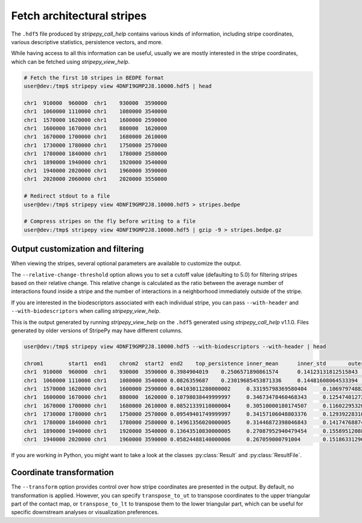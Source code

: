 ..
  Copyright (C) 2025 Andrea Raffo <andrea.raffo@ibv.uio.no>
  SPDX-License-Identifier: MIT


Fetch architectural stripes
===========================

The ``.hdf5`` file produced by `stripepy_call_help` contains various kinds of information, including stripe coordinates, various descriptive statistics, persistence vectors, and more.

While having access to all this information can be useful, usually we are mostly interested in the stripe coordinates, which can be fetched using `stripepy_view_help`.

.. code-block:: console

  # Fetch the first 10 stripes in BEDPE format
  user@dev:/tmp$ stripepy view 4DNFI9GMP2J8.10000.hdf5 | head

  chr1	910000	960000	chr1	930000	3590000
  chr1	1060000	1110000	chr1	1080000	3540000
  chr1	1570000	1620000	chr1	1600000	2590000
  chr1	1600000	1670000	chr1	880000	1620000
  chr1	1670000	1700000	chr1	1680000	2610000
  chr1	1730000	1780000	chr1	1750000	2570000
  chr1	1780000	1840000	chr1	1780000	2580000
  chr1	1890000	1940000	chr1	1920000	3540000
  chr1	1940000	2020000	chr1	1960000	3590000
  chr1	2020000	2060000	chr1	2020000	3550000

  # Redirect stdout to a file
  user@dev:/tmp$ stripepy view 4DNFI9GMP2J8.10000.hdf5 > stripes.bedpe

  # Compress stripes on the fly before writing to a file
  user@dev:/tmp$ stripepy view 4DNFI9GMP2J8.10000.hdf5 | gzip -9 > stripes.bedpe.gz

Output customization and filtering
----------------------------------

When viewing the stripes, several optional parameters are available to customize the output.

The ``--relative-change-threshold`` option allows you to set a cutoff value (defaulting to 5.0) for filtering stripes based on their relative change.
This relative change is calculated as the ratio between the average number of interactions found inside a stripe and the number of interactions in a neighborhood immediately outside of the stripe.

If you are interested in the biodescriptors associated with each individual stripe, you can pass ``--with-header`` and ``--with-biodescriptors`` when calling `stripepy_view_help`.

This is the output generated by running `stripepy_view_help` on the ``.hdf5`` generated using `stripepy_call_help` v1.1.0.
Files generated by older versions of StripePy may have different columns.

.. code-block:: console

  user@dev:/tmp$ stripepy view 4DNFI9GMP2J8.10000.hdf5 --with-biodescriptors --with-header | head

  chrom1	start1	end1	chrom2	start2	end2	top_persistence	inner_mean	inner_std	outer_lsum	outer_lsize	outer_rsum	outer_rsize	min	q1	q2	q3	max	outer_lmean	outer_rmean	outer_mean	rel_change
  chr1	910000	960000	chr1	930000	3590000	0.3984904019	0.2506571890861574	0.14123131812515843	144.79589039186396	801	192.25135582429806	8010.0	0.17139833204774585	0.22938081658911763	0.28656944403925566	0.9741568863537948	0.18076890186250183	0.24001417705904876	0.2103915394607753	19.138435760573497
  chr1	1060000	1110000	chr1	1080000	3540000	0.0826359687	0.23019685453871336	0.14481608064533394	186.18030631678906	741	179.64345985134207	7410.0	0.1539575922232785	0.21018481227951455	0.2710230083036015	0.9903418421799679	0.2512554741117261	0.24243381896267485	0.246844646537200486.744238626207448
  chr1	1570000	1620000	chr1	1600000	2590000	0.04103011280000002	0.33195798369580404	0.10697974882795283	99.02697827900961	300	85.58022773213244	300	0.10509240613975727	0.2710230083036015	0.3152772184192718	0.3662448898065007	0.9887477925105556	0.3300899275966987	0.2852674257737748	0.3076786766852368	7.891124361343245
  chr1	1600000	1670000	chr1	880000	1620000	0.10798038449999997	0.34673478460468343	0.12547401272240433	79.95811315769556	225	63.18147668278408	225	0.0	0.25904999836303577	0.33447322272887486	0.4155250840484962	0.9887477925105556	0.3553693918119803	0.2808065630345959	0.3180879774232881	9.0059383612837
  chr1	1670000	1700000	chr1	1680000	2610000	0.08521339110000004	0.30510000180174507	0.11602295320194354	84.13794539599031	282	71.90225464650885	282	0.0	0.22938081658911763	0.304010183863723	0.37277167877770423	0.8753282776351561	0.29836150849641957	0.2549725342074782	0.2766670213519489	10.276967710447305
  chr1	1730000	1780000	chr1	1750000	2570000	0.09549401749999997	0.34157106048803376	0.12939228310023276	66.96694495052422	249	77.44100032822071	249	0.06630592590798857	0.25245019336736707	0.32535592427102433	0.41427461878487365	0.9374989352738993	0.26894355401816955	0.3110080334466695	0.28997579373241955	17.792956471126924
  chr1	1780000	1840000	chr1	1780000	2580000	0.14961356020000005	0.31446872398046843	0.14174768874612398	89.65252960337472	243	73.53776985594494	243	0.0	0.2202635181312671	0.28656944403925566	0.3761154144433587	0.9150948504497306	0.3689404510426943	0.3026245673084154	0.33578250917555486	6.347497148501883
  chr1	1890000	1940000	chr1	1920000	3540000	0.13643510830000005	0.27087952940479454	0.15589512088714813	98.34422915113818	489	137.9512119037385	489	0.0	0.17139833204774585	0.2453610817780414	0.3592307814635864	0.989227567682685	0.20111294304936234	0.2821088177990563	0.24161088042420928	12.113961477726793
  chr1	1940000	2020000	chr1	1960000	3590000	0.05824488140000006	0.267059000791004	0.1518633129658817	138.54936114286124	492	138.81994263073136	492	0.0	0.17139833204774585	0.2453610817780414	0.34858989163711346	0.9751278353396942	0.28160439256679115	0.2821543549405109	0.281879373753651	5.257700400455457

If you are working in Python, you might want to take a look at the classes :py:class:`Result` and :py:class:`ResultFile`.

Coordinate transformation
-------------------------

The ``--transform`` option provides control over how stripe coordinates are presented in the output.
By default, no transformation is applied.
However, you can specify ``transpose_to_ut`` to transpose coordinates to the upper triangular part of the contact map, or ``transpose_to_lt`` to transpose them to the lower triangular part, which can be useful for specific downstream analyses or visualization preferences.
